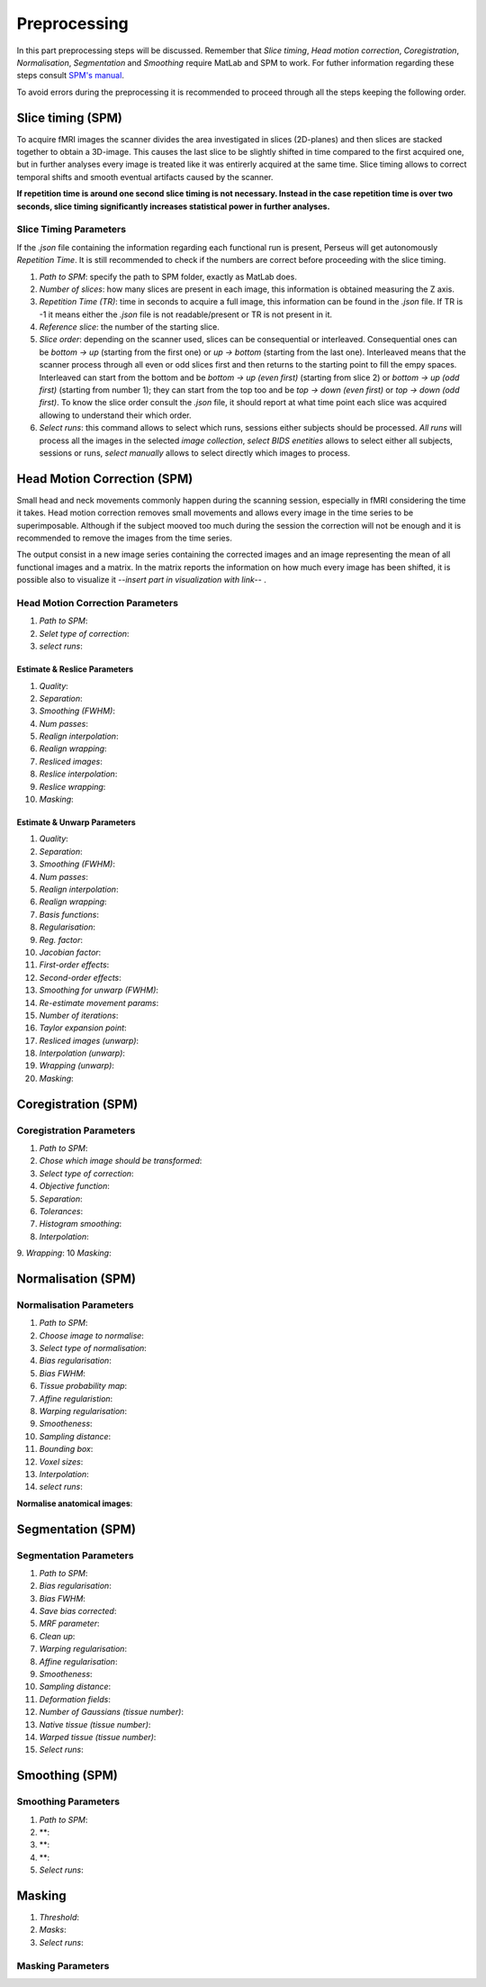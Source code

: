 **************
Preprocessing
**************

In this part preprocessing steps will be discussed. Remember that *Slice timing*, *Head motion correction*, *Coregistration*, *Normalisation*, *Segmentation* and *Smoothing* require MatLab and SPM to work. For futher information regarding these steps consult `SPM's manual <https://www.fil.ion.ucl.ac.uk/spm/doc/spm12_manual.pdf/>`_.

To avoid errors during the preprocessing it is recommended to proceed through all the steps keeping the following order.

Slice timing (SPM)
===================

To acquire fMRI images the scanner divides the area investigated in slices (2D-planes) and then slices are stacked together to obtain a 3D-image. This causes the last slice to be slightly shifted in time compared to the first acquired one, but in further analyses every image is treated like it was entirerly acquired at the same time. Slice timing allows to correct temporal shifts and smooth eventual artifacts caused by the scanner.

**If repetition time is around one second slice timing is not necessary. Instead in the case repetition time is over two seconds, slice timing significantly increases statistical power in further analyses.**

Slice Timing Parameters
------------------------

If the *.json* file containing the information regarding each functional run is present, Perseus will get autonomously *Repetition Time*. It is still recommended to check if the numbers are correct before proceeding with the slice timing.

1. *Path to SPM*: specify the path to SPM folder, exactly as MatLab does.
2. *Number of slices*: how many slices are present in each image, this information is obtained measuring the Z axis. 
3. *Repetition Time (TR)*: time in seconds to acquire a full image, this information can be found in the *.json* file. If TR is -1 it means either the *.json* file is not readable/present or TR is not present in it.
4. *Reference slice*: the number of the starting slice. 
5. *Slice order*: depending on the scanner used, slices can be consequential or interleaved. Consequential ones can be *bottom -> up* (starting from the first one) or *up -> bottom* (starting from the last one). Interleaved means that the scanner process through all even or odd slices first and then returns to the starting point to fill the empy spaces. Interleaved can start from the bottom and be *bottom -> up (even first)* (starting from slice 2) or *bottom -> up (odd first)* (starting from number 1); they can start from the top too and be *top -> down (even first)* or *top -> down (odd first)*. To know the slice order consult the *.json* file, it should report at what time point each slice was acquired allowing to understand their which order. 
6. *Select runs*: this command allows to select which runs, sessions either subjects should be processed. *All runs* will process all the images in the selected *image collection*, *select BIDS enetities* allows to select either all subjects, sessions or runs, *select manually* allows to select directly which images to process.

Head Motion Correction (SPM)
=============================

Small head and neck movements commonly happen during the scanning session, especially in fMRI considering the time it takes. Head motion correction removes small movements and allows every image in the time series to be superimposable. Although if the subject mooved too much during the session the correction will not be enough and it is recommended to remove the images from the time series.

The output consist in a new image series containing the corrected images and an image representing the mean of all functional images and a matrix. In the matrix reports the information on how much every image has been shifted, it is possible also to visualize it --*insert part in visualization with link*-- . 

Head Motion Correction Parameters
----------------------------------

1. *Path to SPM*:
2. *Selet type of correction*:
3. *select runs*:

Estimate & Reslice Parameters
^^^^^^^^^^^^^^^^^^^^^^^^^^^^^^

1. *Quality*:
2. *Separation*: 
3. *Smoothing (FWHM)*:
4. *Num passes*:
5. *Realign interpolation*:
6. *Realign wrapping*:
7. *Resliced images*:
8. *Reslice interpolation*:
9. *Reslice wrapping*:
10. *Masking*:

Estimate & Unwarp Parameters
^^^^^^^^^^^^^^^^^^^^^^^^^^^^^^

1. *Quality*:
2. *Separation*: 
3. *Smoothing (FWHM)*:
4. *Num passes*:
5. *Realign interpolation*:
6. *Realign wrapping*:
7. *Basis functions*:
8. *Regularisation*:
9. *Reg. factor*:
10. *Jacobian factor*:
11. *First-order effects*:
12. *Second-order effects*:
13. *Smoothing for unwarp (FWHM)*:
14. *Re-estimate movement params*:
15. *Number of iterations*:
16. *Taylor expansion point*:
17. *Resliced images (unwarp)*:
18. *Interpolation (unwarp)*:
19. *Wrapping (unwarp)*:
20. *Masking*:

Coregistration (SPM)
=====================



Coregistration Parameters
--------------------------

1. *Path to SPM*:
2. *Chose which image should be transformed*:
3. *Select type of correction*:
4. *Objective function*:
5. *Separation*:
6. *Tolerances*:
7. *Histogram smoothing*:
8. *Interpolation*:
9. *Wrapping*:
10 *Masking*:

Normalisation (SPM)
====================



Normalisation Parameters
-------------------------

1. *Path to SPM*:
2. *Choose image to normalise*:
3. *Select type of normalisation*:
4. *Bias regularisation*:
5. *Bias FWHM*:
6. *Tissue probability map*:
7. *Affine regularistion*:
8. *Warping regularisation*:
9. *Smootheness*:
10. *Sampling distance*:
11. *Bounding box*:
12. *Voxel sizes*:
13. *Interpolation*:
14. *select runs*:

**Normalise anatomical images**:

Segmentation (SPM)
===================



Segmentation Parameters
------------------------

1. *Path to SPM*:
2. *Bias regularisation*:
3. *Bias FWHM*:
4. *Save bias corrected*:
5. *MRF parameter*:
6. *Clean up*:
7. *Warping regularisation*:
8. *Affine regularisation*:
9. *Smootheness*:
10. *Sampling distance*:
11. *Deformation fields*:
12. *Number of Gaussians (tissue number)*:
13. *Native tissue (tissue number)*:
14. *Warped tissue (tissue number)*:
15. *Select runs*:

Smoothing (SPM)
================



Smoothing Parameters
---------------------

1. *Path to SPM*:
2. **:
3. **:
4. **:
5. *Select runs*:


Masking
========

1. *Threshold*:
2. *Masks*:
3. *Select runs*:

Masking Parameters
-------------------

